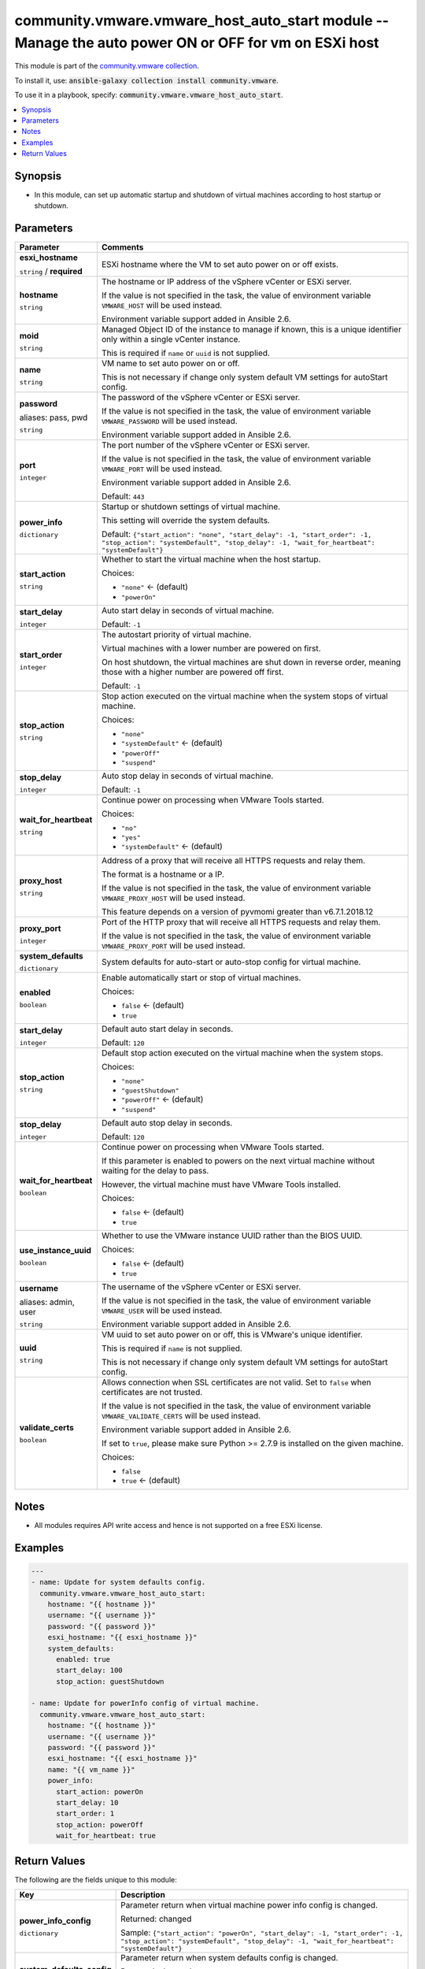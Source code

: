 

community.vmware.vmware_host_auto_start module -- Manage the auto power ON or OFF for vm on ESXi host
+++++++++++++++++++++++++++++++++++++++++++++++++++++++++++++++++++++++++++++++++++++++++++++++++++++

This module is part of the `community.vmware collection <https://galaxy.ansible.com/community/vmware>`_.

To install it, use: :code:`ansible-galaxy collection install community.vmware`.

To use it in a playbook, specify: :code:`community.vmware.vmware_host_auto_start`.


.. contents::
   :local:
   :depth: 1


Synopsis
--------

- In this module, can set up automatic startup and shutdown of virtual machines according to host startup or shutdown.








Parameters
----------

.. list-table::
  :widths: auto
  :header-rows: 1

  * - Parameter
    - Comments

  * - .. raw:: html

        <div style="display: flex;"><div style="flex: 1 0 auto; white-space: nowrap; margin-left: 0.25em;">

      .. _parameter-esxi_hostname:

      **esxi_hostname**

      :literal:`string` / :strong:`required`

      .. raw:: html

        </div></div>

    - 
      ESXi hostname where the VM to set auto power on or off exists.



  * - .. raw:: html

        <div style="display: flex;"><div style="flex: 1 0 auto; white-space: nowrap; margin-left: 0.25em;">

      .. _parameter-hostname:

      **hostname**

      :literal:`string`

      .. raw:: html

        </div></div>

    - 
      The hostname or IP address of the vSphere vCenter or ESXi server.

      If the value is not specified in the task, the value of environment variable \ :literal:`VMWARE\_HOST`\  will be used instead.

      Environment variable support added in Ansible 2.6.



  * - .. raw:: html

        <div style="display: flex;"><div style="flex: 1 0 auto; white-space: nowrap; margin-left: 0.25em;">

      .. _parameter-moid:

      **moid**

      :literal:`string`

      .. raw:: html

        </div></div>

    - 
      Managed Object ID of the instance to manage if known, this is a unique identifier only within a single vCenter instance.

      This is required if \ :literal:`name`\  or \ :literal:`uuid`\  is not supplied.



  * - .. raw:: html

        <div style="display: flex;"><div style="flex: 1 0 auto; white-space: nowrap; margin-left: 0.25em;">

      .. _parameter-name:

      **name**

      :literal:`string`

      .. raw:: html

        </div></div>

    - 
      VM name to set auto power on or off.

      This is not necessary if change only system default VM settings for autoStart config.



  * - .. raw:: html

        <div style="display: flex;"><div style="flex: 1 0 auto; white-space: nowrap; margin-left: 0.25em;">

      .. _parameter-pass:
      .. _parameter-password:
      .. _parameter-pwd:

      **password**

      aliases: pass, pwd

      :literal:`string`

      .. raw:: html

        </div></div>

    - 
      The password of the vSphere vCenter or ESXi server.

      If the value is not specified in the task, the value of environment variable \ :literal:`VMWARE\_PASSWORD`\  will be used instead.

      Environment variable support added in Ansible 2.6.



  * - .. raw:: html

        <div style="display: flex;"><div style="flex: 1 0 auto; white-space: nowrap; margin-left: 0.25em;">

      .. _parameter-port:

      **port**

      :literal:`integer`

      .. raw:: html

        </div></div>

    - 
      The port number of the vSphere vCenter or ESXi server.

      If the value is not specified in the task, the value of environment variable \ :literal:`VMWARE\_PORT`\  will be used instead.

      Environment variable support added in Ansible 2.6.


      Default: :literal:`443`


  * - .. raw:: html

        <div style="display: flex;"><div style="flex: 1 0 auto; white-space: nowrap; margin-left: 0.25em;">

      .. _parameter-power_info:

      **power_info**

      :literal:`dictionary`

      .. raw:: html

        </div></div>

    - 
      Startup or shutdown settings of virtual machine.

      This setting will override the system defaults.


      Default: :literal:`{"start\_action": "none", "start\_delay": -1, "start\_order": -1, "stop\_action": "systemDefault", "stop\_delay": -1, "wait\_for\_heartbeat": "systemDefault"}`

    
  * - .. raw:: html

        <div style="display: flex;"><div style="margin-left: 2em; border-right: 1px solid #000000;"></div><div style="flex: 1 0 auto; white-space: nowrap; margin-left: 0.25em;">

      .. _parameter-power_info/start_action:

      **start_action**

      :literal:`string`

      .. raw:: html

        </div></div>

    - 
      Whether to start the virtual machine when the host startup.


      Choices:

      - :literal:`"none"` ← (default)
      - :literal:`"powerOn"`



  * - .. raw:: html

        <div style="display: flex;"><div style="margin-left: 2em; border-right: 1px solid #000000;"></div><div style="flex: 1 0 auto; white-space: nowrap; margin-left: 0.25em;">

      .. _parameter-power_info/start_delay:

      **start_delay**

      :literal:`integer`

      .. raw:: html

        </div></div>

    - 
      Auto start delay in seconds of virtual machine.


      Default: :literal:`-1`


  * - .. raw:: html

        <div style="display: flex;"><div style="margin-left: 2em; border-right: 1px solid #000000;"></div><div style="flex: 1 0 auto; white-space: nowrap; margin-left: 0.25em;">

      .. _parameter-power_info/start_order:

      **start_order**

      :literal:`integer`

      .. raw:: html

        </div></div>

    - 
      The autostart priority of virtual machine.

      Virtual machines with a lower number are powered on first.

      On host shutdown, the virtual machines are shut down in reverse order, meaning those with a higher number are powered off first.


      Default: :literal:`-1`


  * - .. raw:: html

        <div style="display: flex;"><div style="margin-left: 2em; border-right: 1px solid #000000;"></div><div style="flex: 1 0 auto; white-space: nowrap; margin-left: 0.25em;">

      .. _parameter-power_info/stop_action:

      **stop_action**

      :literal:`string`

      .. raw:: html

        </div></div>

    - 
      Stop action executed on the virtual machine when the system stops of virtual machine.


      Choices:

      - :literal:`"none"`
      - :literal:`"systemDefault"` ← (default)
      - :literal:`"powerOff"`
      - :literal:`"suspend"`



  * - .. raw:: html

        <div style="display: flex;"><div style="margin-left: 2em; border-right: 1px solid #000000;"></div><div style="flex: 1 0 auto; white-space: nowrap; margin-left: 0.25em;">

      .. _parameter-power_info/stop_delay:

      **stop_delay**

      :literal:`integer`

      .. raw:: html

        </div></div>

    - 
      Auto stop delay in seconds of virtual machine.


      Default: :literal:`-1`


  * - .. raw:: html

        <div style="display: flex;"><div style="margin-left: 2em; border-right: 1px solid #000000;"></div><div style="flex: 1 0 auto; white-space: nowrap; margin-left: 0.25em;">

      .. _parameter-power_info/wait_for_heartbeat:

      **wait_for_heartbeat**

      :literal:`string`

      .. raw:: html

        </div></div>

    - 
      Continue power on processing when VMware Tools started.


      Choices:

      - :literal:`"no"`
      - :literal:`"yes"`
      - :literal:`"systemDefault"` ← (default)




  * - .. raw:: html

        <div style="display: flex;"><div style="flex: 1 0 auto; white-space: nowrap; margin-left: 0.25em;">

      .. _parameter-proxy_host:

      **proxy_host**

      :literal:`string`

      .. raw:: html

        </div></div>

    - 
      Address of a proxy that will receive all HTTPS requests and relay them.

      The format is a hostname or a IP.

      If the value is not specified in the task, the value of environment variable \ :literal:`VMWARE\_PROXY\_HOST`\  will be used instead.

      This feature depends on a version of pyvmomi greater than v6.7.1.2018.12



  * - .. raw:: html

        <div style="display: flex;"><div style="flex: 1 0 auto; white-space: nowrap; margin-left: 0.25em;">

      .. _parameter-proxy_port:

      **proxy_port**

      :literal:`integer`

      .. raw:: html

        </div></div>

    - 
      Port of the HTTP proxy that will receive all HTTPS requests and relay them.

      If the value is not specified in the task, the value of environment variable \ :literal:`VMWARE\_PROXY\_PORT`\  will be used instead.



  * - .. raw:: html

        <div style="display: flex;"><div style="flex: 1 0 auto; white-space: nowrap; margin-left: 0.25em;">

      .. _parameter-system_defaults:

      **system_defaults**

      :literal:`dictionary`

      .. raw:: html

        </div></div>

    - 
      System defaults for auto-start or auto-stop config for virtual machine.


    
  * - .. raw:: html

        <div style="display: flex;"><div style="margin-left: 2em; border-right: 1px solid #000000;"></div><div style="flex: 1 0 auto; white-space: nowrap; margin-left: 0.25em;">

      .. _parameter-system_defaults/enabled:

      **enabled**

      :literal:`boolean`

      .. raw:: html

        </div></div>

    - 
      Enable automatically start or stop of virtual machines.


      Choices:

      - :literal:`false` ← (default)
      - :literal:`true`



  * - .. raw:: html

        <div style="display: flex;"><div style="margin-left: 2em; border-right: 1px solid #000000;"></div><div style="flex: 1 0 auto; white-space: nowrap; margin-left: 0.25em;">

      .. _parameter-system_defaults/start_delay:

      **start_delay**

      :literal:`integer`

      .. raw:: html

        </div></div>

    - 
      Default auto start delay in seconds.


      Default: :literal:`120`


  * - .. raw:: html

        <div style="display: flex;"><div style="margin-left: 2em; border-right: 1px solid #000000;"></div><div style="flex: 1 0 auto; white-space: nowrap; margin-left: 0.25em;">

      .. _parameter-system_defaults/stop_action:

      **stop_action**

      :literal:`string`

      .. raw:: html

        </div></div>

    - 
      Default stop action executed on the virtual machine when the system stops.


      Choices:

      - :literal:`"none"`
      - :literal:`"guestShutdown"`
      - :literal:`"powerOff"` ← (default)
      - :literal:`"suspend"`



  * - .. raw:: html

        <div style="display: flex;"><div style="margin-left: 2em; border-right: 1px solid #000000;"></div><div style="flex: 1 0 auto; white-space: nowrap; margin-left: 0.25em;">

      .. _parameter-system_defaults/stop_delay:

      **stop_delay**

      :literal:`integer`

      .. raw:: html

        </div></div>

    - 
      Default auto stop delay in seconds.


      Default: :literal:`120`


  * - .. raw:: html

        <div style="display: flex;"><div style="margin-left: 2em; border-right: 1px solid #000000;"></div><div style="flex: 1 0 auto; white-space: nowrap; margin-left: 0.25em;">

      .. _parameter-system_defaults/wait_for_heartbeat:

      **wait_for_heartbeat**

      :literal:`boolean`

      .. raw:: html

        </div></div>

    - 
      Continue power on processing when VMware Tools started.

      If this parameter is enabled to powers on the next virtual machine without waiting for the delay to pass.

      However, the virtual machine must have VMware Tools installed.


      Choices:

      - :literal:`false` ← (default)
      - :literal:`true`




  * - .. raw:: html

        <div style="display: flex;"><div style="flex: 1 0 auto; white-space: nowrap; margin-left: 0.25em;">

      .. _parameter-use_instance_uuid:

      **use_instance_uuid**

      :literal:`boolean`

      .. raw:: html

        </div></div>

    - 
      Whether to use the VMware instance UUID rather than the BIOS UUID.


      Choices:

      - :literal:`false` ← (default)
      - :literal:`true`



  * - .. raw:: html

        <div style="display: flex;"><div style="flex: 1 0 auto; white-space: nowrap; margin-left: 0.25em;">

      .. _parameter-admin:
      .. _parameter-user:
      .. _parameter-username:

      **username**

      aliases: admin, user

      :literal:`string`

      .. raw:: html

        </div></div>

    - 
      The username of the vSphere vCenter or ESXi server.

      If the value is not specified in the task, the value of environment variable \ :literal:`VMWARE\_USER`\  will be used instead.

      Environment variable support added in Ansible 2.6.



  * - .. raw:: html

        <div style="display: flex;"><div style="flex: 1 0 auto; white-space: nowrap; margin-left: 0.25em;">

      .. _parameter-uuid:

      **uuid**

      :literal:`string`

      .. raw:: html

        </div></div>

    - 
      VM uuid to set auto power on or off, this is VMware's unique identifier.

      This is required if \ :literal:`name`\  is not supplied.

      This is not necessary if change only system default VM settings for autoStart config.



  * - .. raw:: html

        <div style="display: flex;"><div style="flex: 1 0 auto; white-space: nowrap; margin-left: 0.25em;">

      .. _parameter-validate_certs:

      **validate_certs**

      :literal:`boolean`

      .. raw:: html

        </div></div>

    - 
      Allows connection when SSL certificates are not valid. Set to \ :literal:`false`\  when certificates are not trusted.

      If the value is not specified in the task, the value of environment variable \ :literal:`VMWARE\_VALIDATE\_CERTS`\  will be used instead.

      Environment variable support added in Ansible 2.6.

      If set to \ :literal:`true`\ , please make sure Python \>= 2.7.9 is installed on the given machine.


      Choices:

      - :literal:`false`
      - :literal:`true` ← (default)





Notes
-----

- All modules requires API write access and hence is not supported on a free ESXi license.


Examples
--------

.. code-block:: yaml

    
    ---
    - name: Update for system defaults config.
      community.vmware.vmware_host_auto_start:
        hostname: "{{ hostname }}"
        username: "{{ username }}"
        password: "{{ password }}"
        esxi_hostname: "{{ esxi_hostname }}"
        system_defaults:
          enabled: true
          start_delay: 100
          stop_action: guestShutdown

    - name: Update for powerInfo config of virtual machine.
      community.vmware.vmware_host_auto_start:
        hostname: "{{ hostname }}"
        username: "{{ username }}"
        password: "{{ password }}"
        esxi_hostname: "{{ esxi_hostname }}"
        name: "{{ vm_name }}"
        power_info:
          start_action: powerOn
          start_delay: 10
          start_order: 1
          stop_action: powerOff
          wait_for_heartbeat: true





Return Values
-------------
The following are the fields unique to this module:

.. list-table::
  :widths: auto
  :header-rows: 1

  * - Key
    - Description

  * - .. raw:: html

        <div style="display: flex;"><div style="flex: 1 0 auto; white-space: nowrap; margin-left: 0.25em;">

      .. _return-power_info_config:

      **power_info_config**

      :literal:`dictionary`

      .. raw:: html

        </div></div>
    - 
      Parameter return when virtual machine power info config is changed.


      Returned: changed

      Sample: :literal:`{"start\_action": "powerOn", "start\_delay": -1, "start\_order": -1, "stop\_action": "systemDefault", "stop\_delay": -1, "wait\_for\_heartbeat": "systemDefault"}`


  * - .. raw:: html

        <div style="display: flex;"><div style="flex: 1 0 auto; white-space: nowrap; margin-left: 0.25em;">

      .. _return-system_defaults_config:

      **system_defaults_config**

      :literal:`dictionary`

      .. raw:: html

        </div></div>
    - 
      Parameter return when system defaults config is changed.


      Returned: changed

      Sample: :literal:`{"enabled": true, "start\_delay": 120, "stop\_action": "powerOff", "stop\_delay": 120, "wait\_for\_heartbeat": false}`




Authors
~~~~~~~

- sky-joker (@sky-joker)



Collection links
~~~~~~~~~~~~~~~~

* `Issue Tracker <https://github.com/ansible-collections/community.vmware/issues?q=is%3Aissue+is%3Aopen+sort%3Aupdated-desc>`__
* `Homepage <https://github.com/ansible-collections/community.vmware>`__
* `Repository (Sources) <https://github.com/ansible-collections/community.vmware.git>`__

